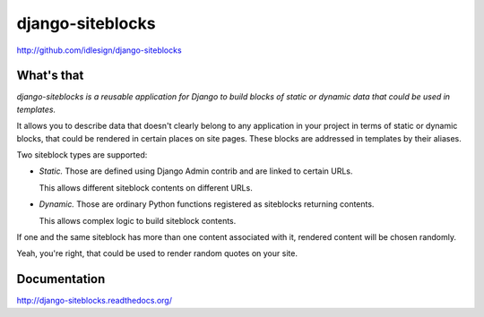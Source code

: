 django-siteblocks
=================
http://github.com/idlesign/django-siteblocks

.. image:: https://badge.fury.io/py/django-siteblocks.png
    :target: http://badge.fury.io/py/django-siteblocks

.. image:: https://pypip.in/d/django-siteblocks/badge.png
        :target: https://crate.io/packages/django-siteblocks


What's that
-----------

*django-siteblocks is a reusable application for Django to build blocks of static or dynamic data that could be used in templates.*

It allows you to describe data that doesn't clearly belong to any application in your project in terms of static or dynamic blocks,
that could be rendered in certain places on site pages. These blocks are addressed in templates by their aliases.

Two siteblock types are supported:

* *Static.* Those are defined using Django Admin contrib and are linked to certain URLs.

  This allows different siteblock contents on different URLs.

* *Dynamic.* Those are ordinary Python functions registered as siteblocks returning contents.

  This allows complex logic to build siteblock contents.


If one and the same siteblock has more than one content associated with it, rendered content will be chosen randomly.

Yeah, you're right, that could be used to render random quotes on your site.


Documentation
-------------

http://django-siteblocks.readthedocs.org/
